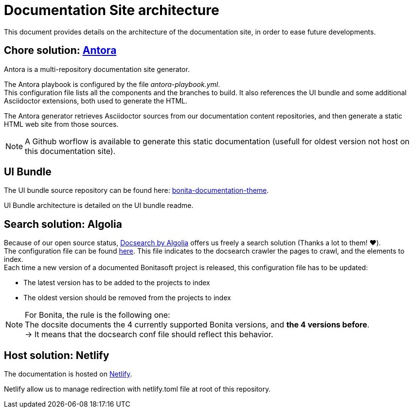 = Documentation Site architecture

This document provides details on the architecture of the documentation site, in order to ease future developments. 

== Chore solution: https://antora.org/[Antora]

Antora is a multi-repository documentation site generator.

The Antora playbook is configured by the file _antora-playbook.yml_. +
This configuration file lists all the components and the branches to build. It also references the UI bundle and some additional Asciidoctor extensions, both used to generate the HTML.

The Antora generator retrieves Asciidoctor sources from our documentation content repositories, and then generate a static HTML web site from those sources.

[NOTE]
====
A Github worflow is available to generate this static documentation (usefull for oldest version not host on this documentation site).
====

== UI Bundle

The UI bundle source repository can be found here: https://github.com/bonitasoft/bonita-documentation-theme[bonita-documentation-theme].

UI Bundle architecture is detailed on the UI bundle readme. 

== Search solution: Algolia

Because of our open source status, https://docsearch.algolia.com/[Docsearch by Algolia] offers us freely a search solution (Thanks a lot to them! ❤️). +
The configuration file can be found https://github.com/algolia/docsearch-configs/blob/master/configs/bonitasoft.json[here]. This file indicates to the docsearch crawler the pages to crawl, and the elements to index. +
Each time a new version of a documented Bonitasoft project is released, this configuration file has to be updated:

- The latest version has to be added to the projects to index 
- The oldest version should be removed from the projects to index

[NOTE]
====
For Bonita, the rule is the following one: +
The docsite documents the 4 currently supported Bonita versions, and **the 4 versions before**. +
-> It means that the docsearch conf file should reflect this behavior. 
====


== Host solution: Netlify

The documentation is hosted on https://app.netlify.com/sites/documentation-bonita[Netlify].

Netlify allow us to manage redirection with netlify.toml file at root of this repository.
